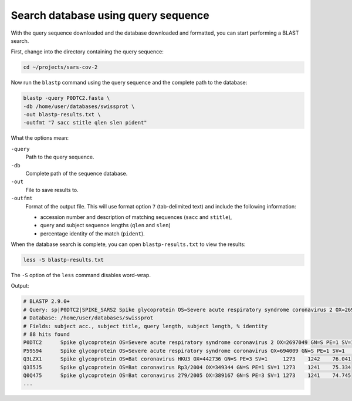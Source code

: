 Search database using query sequence
====================================
With the query sequence downloaded and the database
downloaded and formatted, you can start performing a
BLAST search.

First, change into the directory containing the
query sequence:

.. code-block:: bash

   cd ~/projects/sars-cov-2

Now run the ``blastp`` command using the query sequence
and the complete path to the database:

.. code-block:: bash

   blastp -query P0DTC2.fasta \
   -db /home/user/databases/swissprot \
   -out blastp-results.txt \
   -outfmt "7 sacc stitle qlen slen pident"

What the options mean:

``-query``
   Path to the query sequence.

``-db``
   Complete path of the sequence database.

``-out``
   File to save results to.

``-outfmt``
   Format of the output file. This will use format
   option ``7`` (tab-delimited text) and include the
   following information:

   - accession number and description of matching sequences
     (``sacc`` and ``stitle``),
   - query and subject sequence lengths (``qlen`` and ``slen``)
   - percentage identity of the match (``pident``).


When the database search is complete, you can open
``blastp-results.txt`` to view the results:

.. code-block:: bash

   less -S blastp-results.txt
   
The ``-S`` option of the ``less`` command disables
word-wrap.

Output:

.. code-block:: text

    # BLASTP 2.9.0+
    # Query: sp|P0DTC2|SPIKE_SARS2 Spike glycoprotein OS=Severe acute respiratory syndrome coronavirus 2 OX=2697049 GN=S PE=1 SV=1
    # Database: /home/user/databases/swissprot
    # Fields: subject acc., subject title, query length, subject length, % identity
    # 88 hits found
    P0DTC2	Spike glycoprotein OS=Severe acute respiratory syndrome coronavirus 2 OX=2697049 GN=S PE=1 SV=1	1273	1273	100.000
    P59594	Spike glycoprotein OS=Severe acute respiratory syndrome coronavirus OX=694009 GN=S PE=1 SV=1	1273	1255	76.038
    Q3LZX1	Spike glycoprotein OS=Bat coronavirus HKU3 OX=442736 GN=S PE=3 SV=1	1273	1242	76.041
    Q3I5J5	Spike glycoprotein OS=Bat coronavirus Rp3/2004 OX=349344 GN=S PE=1 SV=1	1273	1241	75.334
    Q0Q475	Spike glycoprotein OS=Bat coronavirus 279/2005 OX=389167 GN=S PE=3 SV=1	1273	1241	74.745
    ...


